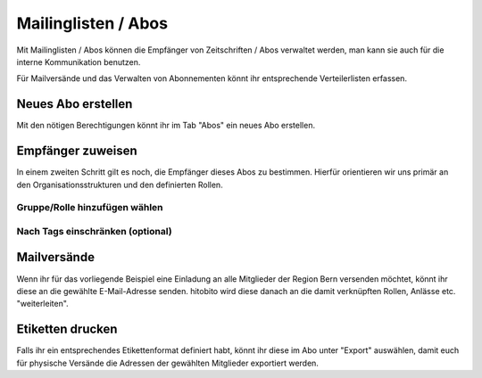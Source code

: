 Mailinglisten / Abos
========================

Mit Mailinglisten / Abos können die Empfänger von Zeitschriften / Abos verwaltet werden, man kann sie auch für die interne Kommunikation benutzen.


Für Mailversände und das Verwalten von Abonnementen könnt ihr entsprechende Verteilerlisten erfassen.


Neues Abo erstellen
--------------------------

Mit den nötigen Berechtigungen könnt ihr im Tab "Abos" ein neues Abo erstellen.


Empfänger zuweisen
-------------------------

In einem zweiten Schritt gilt es noch, die Empfänger dieses Abos zu bestimmen. Hierfür orientieren wir uns primär an den Organisationsstrukturen und den definierten Rollen.

Gruppe/Rolle hinzufügen wählen
~~~~~~~~~~~~~~~~~~~~~~~~~~~~~~~~~~~~~~~~~~~~~~~~

.. image:: https://content.screencast.com/users/RolandStuder/folders/Jing/media/b3a21a77-c75f-443e-82f2-c0f2ca71597e/00000015.png

Nach Tags einschränken (optional)
~~~~~~~~~~~~~~~~~~~~~~~~~~~~~~~~~~~~~~~~~~~~~~~~


.. image:: https://content.screencast.com/users/RolandStuder/folders/Jing/media/1c3fd484-282d-40e6-bddf-018824c3a22c/00000014.png


Mailversände
---------------------

Wenn ihr für das vorliegende Beispiel eine Einladung an alle Mitglieder der Region Bern versenden möchtet, könnt ihr diese an die gewählte E-Mail-Adresse senden. hitobito wird diese danach an die damit verknüpften Rollen, Anlässe etc. "weiterleiten". 

Etiketten drucken
----------------------

Falls ihr ein entsprechendes Etikettenformat definiert habt, könnt ihr diese im Abo unter "Export" auswählen, damit euch für physische Versände die Adressen der gewählten Mitglieder exportiert werden.
